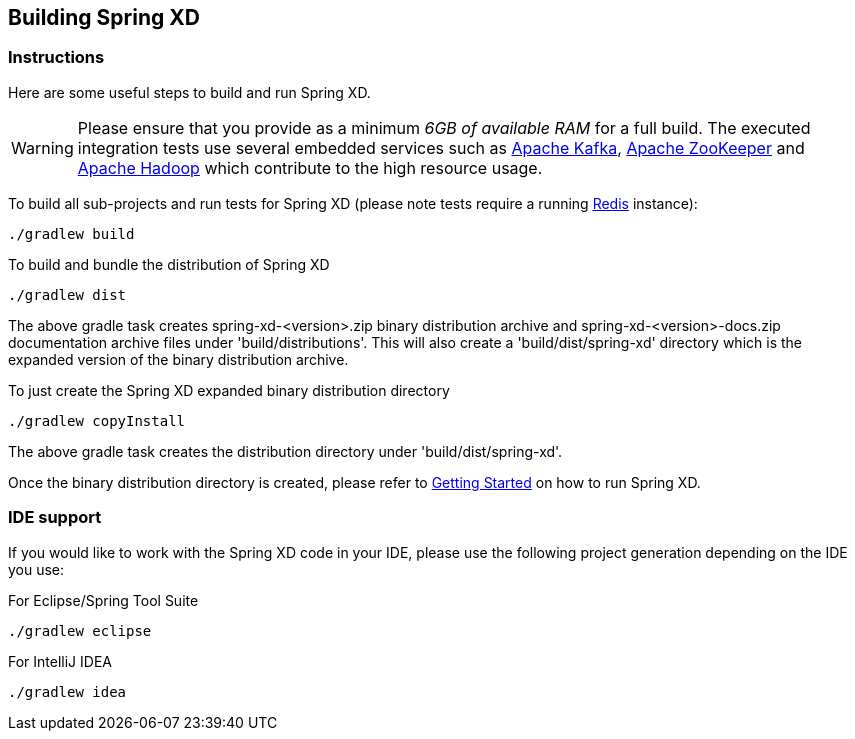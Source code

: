 [[building-spring-xd]]
ifndef::env-github[]
== Building Spring XD 
endif::[]

=== Instructions

Here are some useful steps to build and run Spring XD.

[WARNING]
====
Please ensure that you provide as a minimum _6GB of available RAM_ for a full build. The executed integration tests use several embedded services such as http://kafka.apache.org/[Apache Kafka], http://zookeeper.apache.org/[Apache ZooKeeper] and http://hadoop.apache.org/[Apache Hadoop] which contribute to the high resource usage.
====

To build all sub-projects and run tests for Spring XD (please note tests require a running http://redis.io/[Redis] instance):

----
./gradlew build
----

To build and bundle the distribution of Spring XD

----
./gradlew dist
----

The above gradle task creates spring-xd-<version>.zip binary distribution archive and spring-xd-<version>-docs.zip documentation archive files under 'build/distributions'. This will also create a 'build/dist/spring-xd' directory which is the expanded version of the binary distribution archive.

To just create the Spring XD expanded binary distribution directory

----
./gradlew copyInstall
----

The above gradle task creates the distribution directory under 'build/dist/spring-xd'.

Once the binary distribution directory is created, please refer to link:https://github.com/SpringSource/spring-xd/wiki/Getting-Started[Getting Started] on how to run Spring XD.

=== IDE support

If you would like to work with the Spring XD code in your IDE, please use the following project generation depending on the IDE you use:

For Eclipse/Spring Tool Suite

----
./gradlew eclipse
----

For IntelliJ IDEA
----
./gradlew idea
----